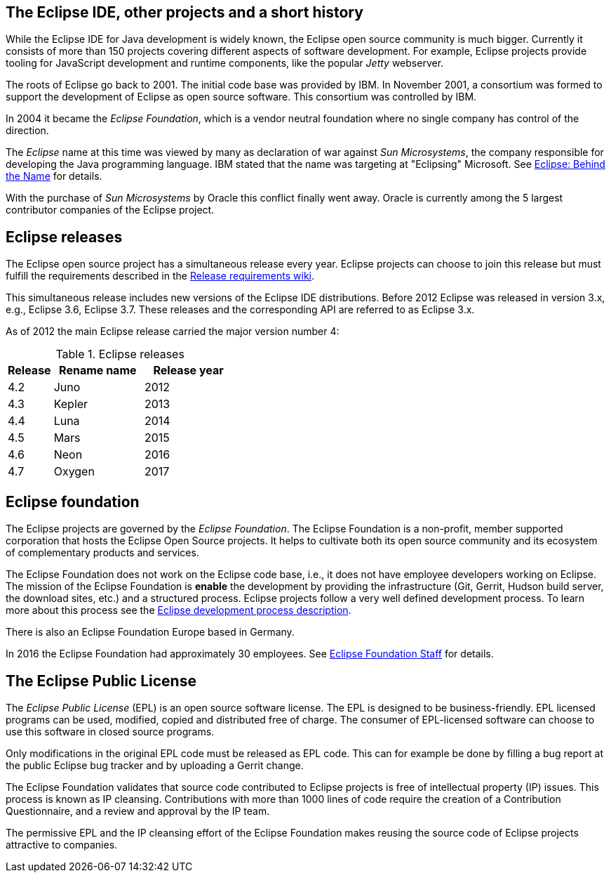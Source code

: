 == The Eclipse IDE, other projects and a short history
		
While the Eclipse IDE for Java development is widely known, the Eclipse open source community is much bigger.
Currently it consists of more than 150 projects covering different aspects of software development.
For example, Eclipse projects provide tooling for JavaScript development and runtime components, like the popular _Jetty_ webserver.
		
The roots of Eclipse go back to 2001. 
The initial code base was provided by IBM. 
In November 2001, a consortium was formed to support the development of Eclipse as open source software. 
This consortium was controlled by IBM.
		
In 2004 it became the _Eclipse Foundation_, which is a vendor neutral foundation where no single company has control of the direction.
		
The _Eclipse_ name at this time was viewed by many as declaration of war against _Sun Microsystems_, the company responsible for developing the Java programming language. 
IBM stated that the name was targeting at "Eclipsing" Microsoft. See http://www.eweek.com/c/a/Application-Development/Eclipse-Behind-the-Name/[Eclipse: Behind the Name] for details.
		
With the purchase of _Sun Microsystems_ by Oracle this conflict finally went away.
Oracle is currently among the 5 largest contributor companies of the Eclipse project.

== Eclipse releases
		
The Eclipse open source project has a simultaneous release every year. 
Eclipse projects can choose to join this release but must fulfill the requirements described in the https://wiki.eclipse.org/SimRel/Simultaneous_Release_Requirements[Release requirements wiki].
		
This simultaneous release includes new versions of the Eclipse IDE distributions.
Before 2012 Eclipse was released in version 3.x, e.g., Eclipse 3.6, Eclipse 3.7.
These releases and the corresponding API are referred to as Eclipse 3.x.
		
As of 2012 the main Eclipse release carried the major version number 4:

.Eclipse releases
[cols="1, 2, 2",options="header"]
|===
| Release | Rename name| Release year 
| 4.2 | Juno | 2012
| 4.3 | Kepler| 2013
| 4.4 | Luna | 2014
| 4.5 | Mars | 2015
| 4.6 | Neon | 2016
| 4.7 | Oxygen | 2017
|===

== Eclipse foundation

The Eclipse projects are governed by the _Eclipse Foundation_.
The Eclipse Foundation is a non-profit, member supported corporation that hosts the Eclipse Open Source projects.
It helps to cultivate both its open source community and its ecosystem of complementary products and services.

The Eclipse Foundation does not work on the Eclipse code base, i.e., it does not have employee developers working on Eclipse.
The mission of the Eclipse Foundation is *enable* the development by providing the infrastructure (Git, Gerrit, Hudson build server, the download sites, etc.) and a structured process. 
Eclipse projects follow a very well defined development process. 
To learn more about this process see the http://www.eclipse.org/projects/dev_process/development_process.php[Eclipse development process description].

There is also an Eclipse Foundation Europe based in Germany. 

In 2016 the Eclipse Foundation had approximately 30 employees. See http://www.eclipse.org/org/foundation/staff.php[Eclipse Foundation Staff] for details.

== The Eclipse Public License

The _Eclipse Public License_ (EPL) is an open source software license.
The EPL is designed to be business-friendly. 
EPL licensed programs can be used, modified, copied and distributed free of charge. 
The consumer of EPL-licensed software can choose to use this software in closed source programs.

Only modifications in the original EPL code must be released as EPL code. 
This can for example be done by filling a bug report at the public Eclipse bug tracker and by uploading a Gerrit change.

The Eclipse Foundation validates that source code contributed to Eclipse projects is free of intellectual property (IP) issues. 
This process is known as IP cleansing. 
Contributions with more than 1000 lines of code require the creation of a Contribution Questionnaire, and a review and approval by the IP team.


The permissive EPL and the IP cleansing effort of the Eclipse Foundation makes reusing the source code of Eclipse projects attractive to companies.


		
